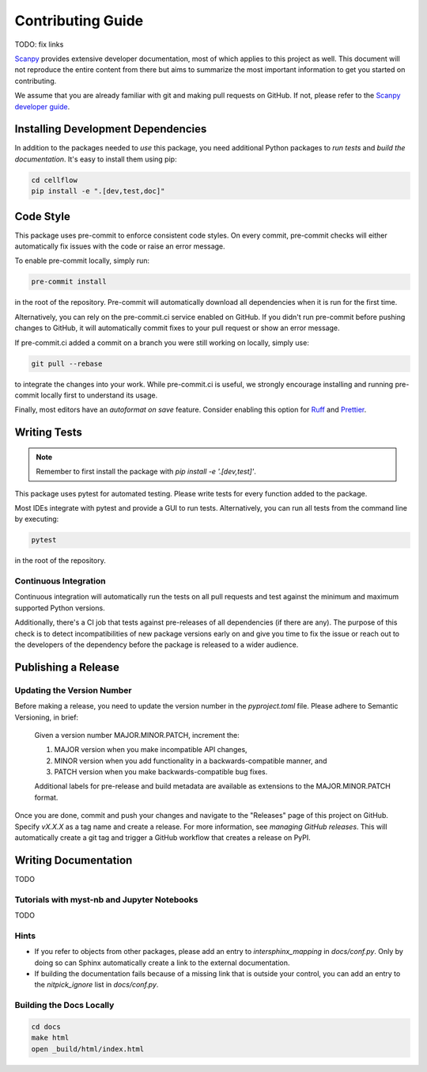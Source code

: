 Contributing Guide
==================

TODO: fix links

`Scanpy <https://scanpy.readthedocs.io>`_ provides extensive developer documentation, most of which applies
to this project as well. This document will not reproduce the entire
content from there but aims to summarize the most important information
to get you started on contributing.

We assume that you are already familiar with git and making pull requests
on GitHub. If not, please refer to the `Scanpy developer guide <https://scanpy.readthedocs.io/en/stable/dev/index.html>`_.

Installing Development Dependencies
-----------------------------------

In addition to the packages needed to *use* this package, you need additional
Python packages to *run tests* and *build the documentation*. It's easy to
install them using pip:

.. code-block:: bash

    cd cellflow
    pip install -e ".[dev,test,doc]"

Code Style
----------

This package uses pre-commit to enforce consistent code styles. On every commit,
pre-commit checks will either automatically fix issues with the code or raise
an error message.

To enable pre-commit locally, simply run:

.. code-block:: bash

    pre-commit install

in the root of the repository. Pre-commit will automatically download all
dependencies when it is run for the first time.

Alternatively, you can rely on the pre-commit.ci service enabled on GitHub.
If you didn't run pre-commit before pushing changes to GitHub, it will
automatically commit fixes to your pull request or show an error message.

If pre-commit.ci added a commit on a branch you were still working on
locally, simply use:

.. code-block:: bash

    git pull --rebase

to integrate the changes into your work. While pre-commit.ci is useful,
we strongly encourage installing and running pre-commit locally first to
understand its usage.

Finally, most editors have an *autoformat on save* feature. Consider
enabling this option for `Ruff`_ and `Prettier`_.

.. _Ruff: https://docs.astral.sh/ruff/integrations/
.. _Prettier: https://prettier.io/docs/en/editors.html

Writing Tests
-------------

.. note::
    Remember to first install the package with `pip install -e '.[dev,test]'`.

This package uses pytest for automated testing. Please write tests for every
function added to the package.

Most IDEs integrate with pytest and provide a GUI to run tests. Alternatively,
you can run all tests from the command line by executing:

.. code-block:: bash

    pytest

in the root of the repository.

Continuous Integration
~~~~~~~~~~~~~~~~~~~~~~

Continuous integration will automatically run the tests on all
pull requests and test against the minimum and maximum supported
Python versions.

Additionally, there's a CI job that tests against pre-releases of
all dependencies (if there are any). The purpose of this check is
to detect incompatibilities of new package versions early on and
give you time to fix the issue or reach out to the developers of
the dependency before the package is released to a wider audience.

Publishing a Release
--------------------

Updating the Version Number
~~~~~~~~~~~~~~~~~~~~~~~~~~~

Before making a release, you need to update the version number in
the `pyproject.toml` file. Please adhere to Semantic Versioning, in brief:

    Given a version number MAJOR.MINOR.PATCH, increment the:

    1. MAJOR version when you make incompatible API changes,
    2. MINOR version when you add functionality in a backwards-compatible manner, and
    3. PATCH version when you make backwards-compatible bug fixes.

    Additional labels for pre-release and build metadata are available as
    extensions to the MAJOR.MINOR.PATCH format.

Once you are done, commit and push your changes and navigate to the
"Releases" page of this project on GitHub. Specify `vX.X.X` as a tag name and
create a release. For more information, see `managing GitHub releases`. This will
automatically create a git tag and trigger a GitHub workflow that creates a release on PyPI.

Writing Documentation
----------------------

TODO

Tutorials with myst-nb and Jupyter Notebooks
~~~~~~~~~~~~~~~~~~~~~~~~~~~~~~~~~~~~~~~~~~~~

TODO

Hints
~~~~~

- If you refer to objects from other packages, please add an entry
  to `intersphinx_mapping` in `docs/conf.py`. Only by doing so can Sphinx
  automatically create a link to the external documentation.

- If building the documentation fails because of a missing link that
  is outside your control, you can add an entry to the `nitpick_ignore`
  list in `docs/conf.py`.



Building the Docs Locally
~~~~~~~~~~~~~~~~~~~~~~~~~

.. code-block:: bash

    cd docs
    make html
    open _build/html/index.html
